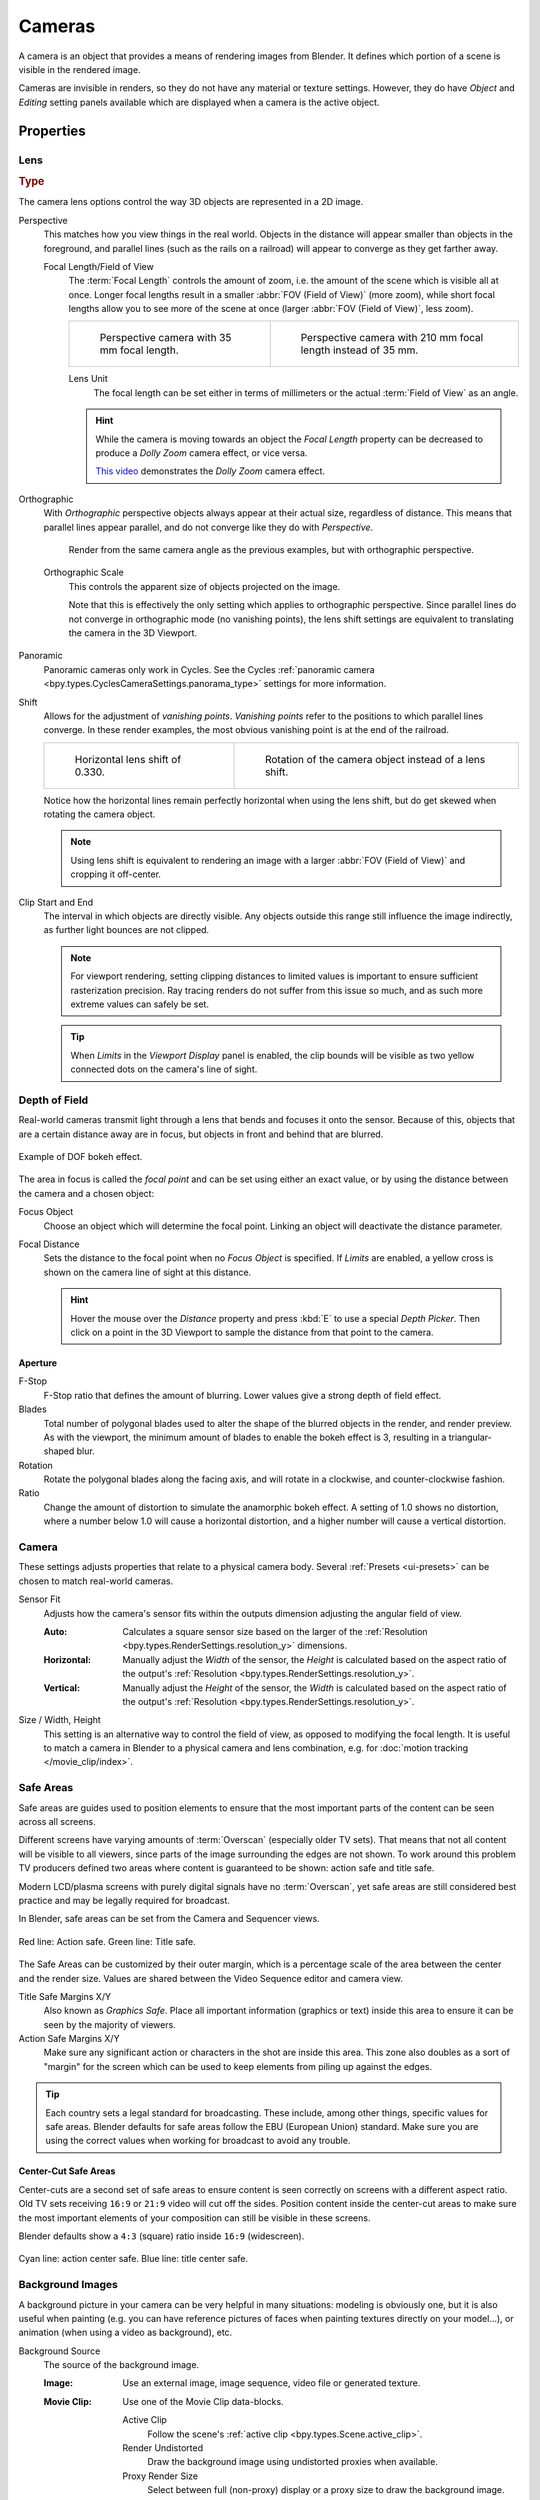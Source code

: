 .. _bpy.types.Camera:
.. _bpy.ops.camera:

*******
Cameras
*******

A camera is an object that provides a means of rendering images from Blender.
It defines which portion of a scene is visible in the rendered image.

Cameras are invisible in renders, so they do not have any material or texture settings.
However, they do have *Object* and *Editing* setting panels available which are displayed
when a camera is the active object.

.. seealso::

   :doc:`3D Viewport Camera Navigation </editors/3dview/navigate/camera_view>`
   for documentation about managing cameras in the viewport.


Properties
==========

.. reference::

   :Mode:      Object Mode
   :Editor:    :menuselection:`Properties --> Camera`


.. _camera-lens-type:

Lens
----

.. rubric:: Type

The camera lens options control the way 3D objects are represented in a 2D image.

Perspective
   This matches how you view things in the real world.
   Objects in the distance will appear smaller than objects in the foreground,
   and parallel lines (such as the rails on a railroad) will appear to converge as they get farther away.

   Focal Length/Field of View
      The :term:`Focal Length` controls the amount of zoom, i.e.
      the amount of the scene which is visible all at once.
      Longer focal lengths result in a smaller :abbr:`FOV (Field of View)` (more zoom),
      while short focal lengths allow you to see more of the scene at once
      (larger :abbr:`FOV (Field of View)`, less zoom).

      .. list-table::

         * - .. figure:: /images/render_cameras_traintracks-perspective-BI.jpg

                Perspective camera with 35 mm focal length.

           - .. figure:: /images/render_cameras_traintracks-perspective-telephoto-BI.jpg

                Perspective camera with 210 mm focal length instead of 35 mm.

      Lens Unit
         The focal length can be set either in terms of millimeters or the actual :term:`Field of View` as an angle.

         .. figure:: /images/render_cameras_perspective.svg
            :align: center
            :width: 50%

      .. hint::

         While the camera is moving towards an object the *Focal Length* property can be decreased
         to produce a *Dolly Zoom* camera effect, or vice versa.

         `This video <https://vimeo.com/15837189>`__ demonstrates the *Dolly Zoom* camera effect.

Orthographic
   With *Orthographic* perspective objects always appear at their actual size, regardless of distance.
   This means that parallel lines appear parallel, and do not converge like they do with *Perspective*.

   .. figure:: /images/render_cameras_traintracks-orthographic-BI.jpg
      :width: 50%

      Render from the same camera angle as the previous examples, but with orthographic perspective.

   Orthographic Scale
      This controls the apparent size of objects projected on the image.

      Note that this is effectively the only setting which applies to orthographic perspective.
      Since parallel lines do not converge in orthographic mode (no vanishing points),
      the lens shift settings are equivalent to translating the camera in the 3D Viewport.

      .. figure:: /images/render_cameras_orthographic.svg
         :align: center
         :width: 50%

Panoramic
   Panoramic cameras only work in Cycles. See the Cycles
   :ref:`panoramic camera <bpy.types.CyclesCameraSettings.panorama_type>` settings for more information.

Shift
   Allows for the adjustment of *vanishing points*.
   *Vanishing points* refer to the positions to which parallel lines converge.
   In these render examples, the most obvious vanishing point is at the end of the railroad.

   .. list-table::

      * - .. figure:: /images/render_cameras_traintracks-perspective-lens-shift-BI.jpg

             Horizontal lens shift of 0.330.

        - .. figure:: /images/render_cameras_traintracks-perspective-rotate-BI.jpg

             Rotation of the camera object instead of a lens shift.

   Notice how the horizontal lines remain perfectly horizontal when using the lens shift,
   but do get skewed when rotating the camera object.

   .. note::

      Using lens shift is equivalent to rendering an image with a larger
      :abbr:`FOV (Field of View)` and cropping it off-center.

.. _camera-clipping:

Clip Start and End
   The interval in which objects are directly visible.
   Any objects outside this range still influence the image indirectly,
   as further light bounces are not clipped.

   .. note::

      For viewport rendering, setting clipping distances to limited values
      is important to ensure sufficient rasterization precision.
      Ray tracing renders do not suffer from this issue so much,
      and as such more extreme values can safely be set.

   .. tip::

      When *Limits* in the *Viewport Display* panel is enabled,
      the clip bounds will be visible as two yellow connected dots on the camera's line of sight.

   .. seealso::

      - :doc:`3D Viewport clipping </editors/3dview/sidebar>`


.. _bpy.types.CameraDOFSettings:

Depth of Field
--------------

Real-world cameras transmit light through a lens that bends and focuses it onto the sensor.
Because of this, objects that are a certain distance away are in focus,
but objects in front and behind that are blurred.

.. figure:: /images/render_cameras_dof-bokeh.jpg
   :align: center
   :width: 50%

   Example of DOF bokeh effect.

The area in focus is called the *focal point* and can be set using either an exact value,
or by using the distance between the camera and a chosen object:

Focus Object
   Choose an object which will determine the focal point. Linking an object will deactivate the distance parameter.
Focal Distance
   Sets the distance to the focal point when no *Focus Object* is specified.
   If *Limits* are enabled, a yellow cross is shown on the camera line of sight at this distance.

   .. hint::

      Hover the mouse over the *Distance* property and press :kbd:`E` to use a special *Depth Picker*.
      Then click on a point in the 3D Viewport to sample the distance from that point to the camera.


Aperture
^^^^^^^^

F-Stop
   F-Stop ratio that defines the amount of blurring.
   Lower values give a strong depth of field effect.
Blades
   Total number of polygonal blades used to alter the shape of the blurred objects
   in the render, and render preview. As with the viewport, the minimum amount of
   blades to enable the bokeh effect is 3, resulting in a triangular-shaped blur.
Rotation
   Rotate the polygonal blades along the facing axis, and will rotate in a clockwise,
   and counter-clockwise fashion.
Ratio
   Change the amount of distortion to simulate the anamorphic bokeh effect.
   A setting of 1.0 shows no distortion, where a number below 1.0 will cause a horizontal distortion,
   and a higher number will cause a vertical distortion.


Camera
------

These settings adjusts properties that relate to a physical camera body.
Several :ref:`Presets <ui-presets>` can be chosen to match real-world cameras.

.. _bpy.types.Camera.sensor_fit:

Sensor Fit
   Adjusts how the camera's sensor fits within the outputs dimension adjusting the angular field of view.

   :Auto:
      Calculates a square sensor size based on the larger of
      the :ref:`Resolution <bpy.types.RenderSettings.resolution_y>` dimensions.
   :Horizontal:
      Manually adjust the *Width* of the sensor, the *Height* is calculated based on
      the aspect ratio of the output's :ref:`Resolution <bpy.types.RenderSettings.resolution_y>`.
   :Vertical:
      Manually adjust the *Height* of the sensor, the *Width* is calculated based on
      the aspect ratio of the output's :ref:`Resolution <bpy.types.RenderSettings.resolution_y>`.

.. _bpy.types.Camera.sensor_height:
.. _bpy.types.Camera.sensor_width:

Size / Width, Height
   This setting is an alternative way to control the field of view, as opposed to modifying the focal length.
   It is useful to match a camera in Blender to a physical camera and lens combination,
   e.g. for :doc:`motion tracking </movie_clip/index>`.


.. _bpy.ops.safe_areas:
.. _bpy.types.DisplaySafeAreas:

Safe Areas
----------

Safe areas are guides used to position elements to ensure that
the most important parts of the content can be seen across all screens.

Different screens have varying amounts of :term:`Overscan` (especially older TV sets).
That means that not all content will be visible to all viewers,
since parts of the image surrounding the edges are not shown.
To work around this problem TV producers defined two areas where content is guaranteed to be shown:
action safe and title safe.

Modern LCD/plasma screens with purely digital signals have no :term:`Overscan`,
yet safe areas are still considered best practice and may be legally required for broadcast.

In Blender, safe areas can be set from the Camera and Sequencer views.

.. figure:: /images/render_cameras_safe-areas-main-BI.png
   :align: center
   :width: 50%

   Red line: Action safe. Green line: Title safe.

The Safe Areas can be customized by their outer margin,
which is a percentage scale of the area between the center and the render size.
Values are shared between the Video Sequence editor and camera view.

Title Safe Margins X/Y
   Also known as *Graphics Safe*.
   Place all important information (graphics or text) inside this area to
   ensure it can be seen by the majority of viewers.
Action Safe Margins X/Y
   Make sure any significant action or characters in the shot are inside this area.
   This zone also doubles as a sort of "margin" for the screen which can be used
   to keep elements from piling up against the edges.

.. tip::

   Each country sets a legal standard for broadcasting.
   These include, among other things, specific values for safe areas.
   Blender defaults for safe areas follow the EBU (European Union) standard.
   Make sure you are using the correct values when working for broadcast to avoid any trouble.


Center-Cut Safe Areas
^^^^^^^^^^^^^^^^^^^^^

Center-cuts are a second set of safe areas to ensure content
is seen correctly on screens with a different aspect ratio.
Old TV sets receiving ``16:9`` or ``21:9`` video will cut off the sides.
Position content inside the center-cut areas to make sure the most important elements
of your composition can still be visible in these screens.

Blender defaults show a ``4:3`` (square) ratio inside ``16:9`` (widescreen).

.. figure:: /images/render_cameras_safe-areas-cuts-BI.png
   :align: center
   :width: 50%

   Cyan line: action center safe. Blue line: title center safe.


.. _bpy.types.CameraBackgroundImage:

Background Images
-----------------

A background picture in your camera can be very helpful in many situations:
modeling is obviously one, but it is also useful when painting
(e.g. you can have reference pictures of faces when painting textures directly on your model...),
or animation (when using a video as background), etc.

Background Source
   The source of the background image.

   :Image:
      Use an external image, image sequence, video file or generated texture.
   :Movie Clip:
      Use one of the Movie Clip data-blocks.

      Active Clip
         Follow the scene's :ref:`active clip <bpy.types.Scene.active_clip>`.
      Render Undistorted
         Draw the background image using undistorted proxies when available.
      Proxy Render Size
         Select between full (non-proxy) display or a proxy size to draw the background image.

         .. seealso::

            To build a proxy, the :ref:`Movie Clip Editor Proxy settings <bpy.types.MovieClipProxy>` have to be used.
            Otherwise the proxy settings here have no effect.

Color Space
   The color space the image or video file uses within Blender.

Opacity
   Controls the transparency of the background image.

Depth
   Choose whether the image is shown behind all objects, or in front of everything.

Frame Method
   Controls how the image is placed in the camera view.

   :Stretch: Forces the image dimensions to match the camera bounds (may alter the aspect ratio).
   :Fit: Scales the image down to fit inside the camera view without altering the aspect ratio.
   :Crop:
      Scales the image up so that it fills the entire camera view,
      but without altering the aspect ratio (some of the image will be cropped).

Offset X, Y
   Positions the background image using these offsets.

   In orthographic views, this is measured in the normal scene units.
   In the camera view, this is measured relative to the camera bounds
   (0.1 will offset it by 10% of the view width/height).

Rotation
   Rotates the image around its center.

Scale
   Scales the image up or down from its center.

Flip
   X
      Swaps the image around, such that the left side is now on the right, and the right now on the left.
   Y
      Swaps the image around, such that the top side is now on the bottom, and the bottom now on the top.


.. _bpy.types.Camera.show:
.. _bpy.types.Camera.display_size:

Viewport Display
----------------

.. figure:: /images/render_cameras_display-view-BI.png
   :align: center
   :width: 50%

   Camera view displaying safe areas, sensor and name.

Size
   Size of the camera visualization in the 3D Viewport. This setting has **no** effect on
   the render output of a camera. The camera visualization can also be scaled using
   the standard Scale :kbd:`S` transform key.

Show
   Limits
      Shows a line which indicates *Start* and *End Clipping* values.
   Mist
      Toggles viewing of the mist limits on and off.
      The limits are shown as two connected white dots on the camera line of sight.
      The mist limits and other options are set in the *World* panel,
      in the :ref:`Mist section <bpy.types.WorldMistSettings>`.
   Sensor
      Displays a dotted frame in camera view.
   Name
      Toggle name display on and off in camera view.


.. _bpy.types.Camera.show_composition:

Composition Guides
^^^^^^^^^^^^^^^^^^

*Composition Guides* enable overlays onto the camera display that can help when framing a shot.

Thirds
   Adds lines dividing the frame in thirds vertically and horizontally.

Center
   Center
      Adds lines dividing the frame in half vertically and horizontally.
   Diagonal
      Adds lines connecting opposite corners.

Golden
   Ratio
      Divides the width and height into Golden proportions (about 0.618 of the size from all sides of the frame).
   Triangle A
      Displays a diagonal line from the lower left to upper right corners,
      then adds perpendicular lines that pass through the top left and bottom right corners.
   Triangle B
      Same as A, but with the opposite corners.

Harmony
   Triangle A
      Displays a diagonal line from the lower left to upper right corners,
      then lines from the top left and bottom right corners to 0.618 the lengths of the opposite side.
   Triangle B
      Same as A, but with the opposite corners.

.. _bpy.types.Camera.show_passepartout:
.. _bpy.types.Camera.passepartout_alpha:

Passepartout
   This option darkens the area outside of the camera's field of view.
   The opacity of the passepartout can be adjusted using the value slider.
